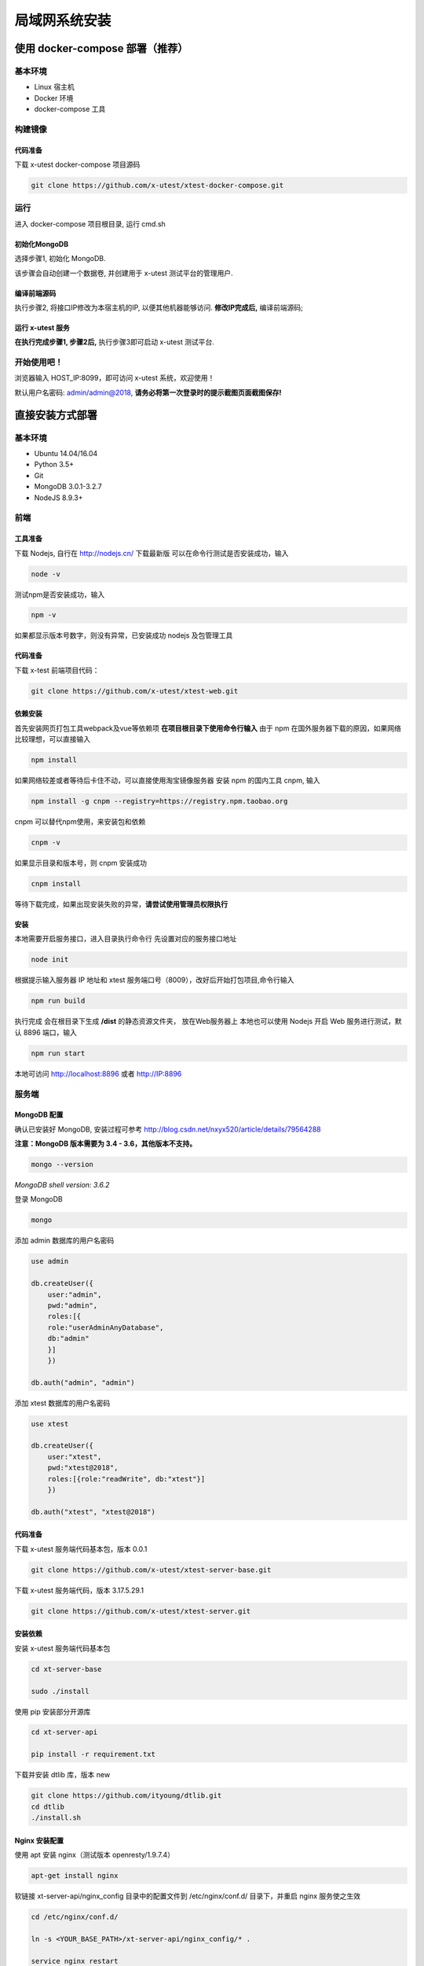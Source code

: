 =================
局域网系统安装
=================

使用 docker-compose 部署（推荐）
--------------------

基本环境
========

- Linux 宿主机
- Docker 环境
- docker-compose 工具

构建镜像
==================

代码准备
>>>>>>>>>>

下载 x-utest docker-compose 项目源码

.. code::

 git clone https://github.com/x-utest/xtest-docker-compose.git

运行
============

进入 docker-compose 项目根目录, 运行 cmd.sh

.. code::
 ./cmd.sh

初始化MongoDB
>>>>>>>>>>>>>

选择步骤1, 初始化 MongoDB.

该步骤会自动创建一个数据卷, 并创建用于 x-utest 测试平台的管理用户.

编译前端源码
>>>>>>>>>>>>

执行步骤2, 将接口IP修改为本宿主机的IP, 以便其他机器能够访问. **修改IP完成后,** 编译前端源码;

运行 x-utest 服务
>>>>>>>>>>>>>>>>>>

**在执行完成步骤1, 步骤2后,** 执行步骤3即可启动 x-utest 测试平台.

开始使用吧！
============

浏览器输入 HOST_IP:8099，即可访问 x-utest 系统，欢迎使用！

默认用户名密码: admin/admin@2018, **请务必将第一次登录时的提示截图页面截图保存!**

直接安装方式部署
-----------------

基本环境
============

- Ubuntu 14.04/16.04
- Python 3.5+
- Git
- MongoDB 3.0.1-3.2.7
- NodeJS 8.9.3+

前端
===========

工具准备
>>>>>>>

下载 Nodejs, 自行在 http://nodejs.cn/ 下载最新版
可以在命令行测试是否安装成功，输入

.. code::

 node -v

测试npm是否安装成功，输入

.. code::

 npm -v

如果都显示版本号数字，则没有异常，已安装成功 nodejs 及包管理工具

代码准备
>>>>>>>

下载 x-test 前端项目代码：

.. code::

 git clone https://github.com/x-utest/xtest-web.git

依赖安装
>>>>>>>

首先安装网页打包工具webpack及vue等依赖项
**在项目根目录下使用命令行输入**
由于 npm 在国外服务器下载的原因，如果网络比较理想，可以直接输入

.. code::

  npm install 

如果网络较差或者等待后卡住不动，可以直接使用淘宝镜像服务器
安装 npm 的国内工具 cnpm, 输入

.. code::

 npm install -g cnpm --registry=https://registry.npm.taobao.org 

cnpm 可以替代npm使用，来安装包和依赖

.. code::

 cnpm -v

如果显示目录和版本号，则 cnpm 安装成功

.. code::

 cnpm install

等待下载完成，如果出现安装失败的异常，**请尝试使用管理员权限执行**

安装
>>>>>>>>>

本地需要开启服务接口，进入目录执行命令行  
先设置对应的服务接口地址

.. code::

 node init

根据提示输入服务器 IP 地址和 xtest 服务端口号（8009），改好后开始打包项目,命令行输入

.. code::

 npm run build

执行完成 会在根目录下生成 **/dist** 的静态资源文件夹， 放在Web服务器上
本地也可以使用 Nodejs 开启 Web 服务进行测试，默认 8896 端口，输入

.. code::

 npm run start


本地可访问 http://localhost:8896 或者 http://IP:8896

服务端
===============

MongoDB 配置
>>>>>>>>>>>

确认已安装好 MongoDB, 安装过程可参考 http://blog.csdn.net/nxyx520/article/details/79564288

**注意：MongoDB 版本需要为 3.4 - 3.6，其他版本不支持。**

.. code::

 mongo --version
*MongoDB shell version: 3.6.2*

登录 MongoDB

.. code::

 mongo

添加 admin 数据库的用户名密码

.. code::

 use admin

 db.createUser({
     user:"admin",
     pwd:"admin",
     roles:[{
     role:"userAdminAnyDatabase",
     db:"admin"
     }]
     })

 db.auth("admin", "admin")

添加 xtest 数据库的用户名密码

.. code::

 use xtest

 db.createUser({
     user:"xtest",
     pwd:"xtest@2018",
     roles:[{role:"readWrite", db:"xtest"}]
     })

 db.auth("xtest", "xtest@2018")

代码准备
>>>>>>>>>>>

下载 x-utest 服务端代码基本包，版本 0.0.1

.. code::

 git clone https://github.com/x-utest/xtest-server-base.git

下载 x-utest 服务端代码，版本 3.17.5.29.1

.. code::

 git clone https://github.com/x-utest/xtest-server.git

安装依赖
>>>>>>>>>>>

安装 x-utest 服务端代码基本包

.. code::

 cd xt-server-base

 sudo ./install

使用 pip 安装部分开源库

.. code::

 cd xt-server-api

 pip install -r requirement.txt

下载并安装 dtlib 库，版本 new

.. code::

 git clone https://github.com/ityoung/dtlib.git
 cd dtlib
 ./install.sh

Nginx 安装配置
>>>>>>>>>>>

使用 apt 安装 nginx（测试版本 openresty/1.9.7.4）

.. code::

 apt-get install nginx

软链接 xt-server-api/nginx_config 目录中的配置文件到 /etc/nginx/conf.d/ 目录下，并重启 nginx 服务使之生效

.. code::

 cd /etc/nginx/conf.d/

 ln -s <YOUR_BASE_PATH>/xt-server-api/nginx_config/* .

 service nginx restart

其中 <YOUR_BASE_PATH> 为 xt-server-api 所在的目录。

重启 nginx 服务后，检查 8099, 8009 两个端口是否处于监听状态

.. code::

 netstat -ntlp | grep 80
 tcp        0      0 0.0.0.0:8099            0.0.0.0:*               LISTEN      29871/nginx
 tcp        0      0 0.0.0.0:8009            0.0.0.0:*               LISTEN      29871/nginx

启动 x-test 服务程序
>>>>>>>>>>>

最后一步，执行如下命令启动 x-test 服务端程序：

.. code::

 python start.py

开始使用吧
===========

浏览器打开 http://IP:8099 ，点击下一步即可初始化系统数据库，并获得一个管理员账号密码。使用该账号密码即可登录 X-Test 测试系统。